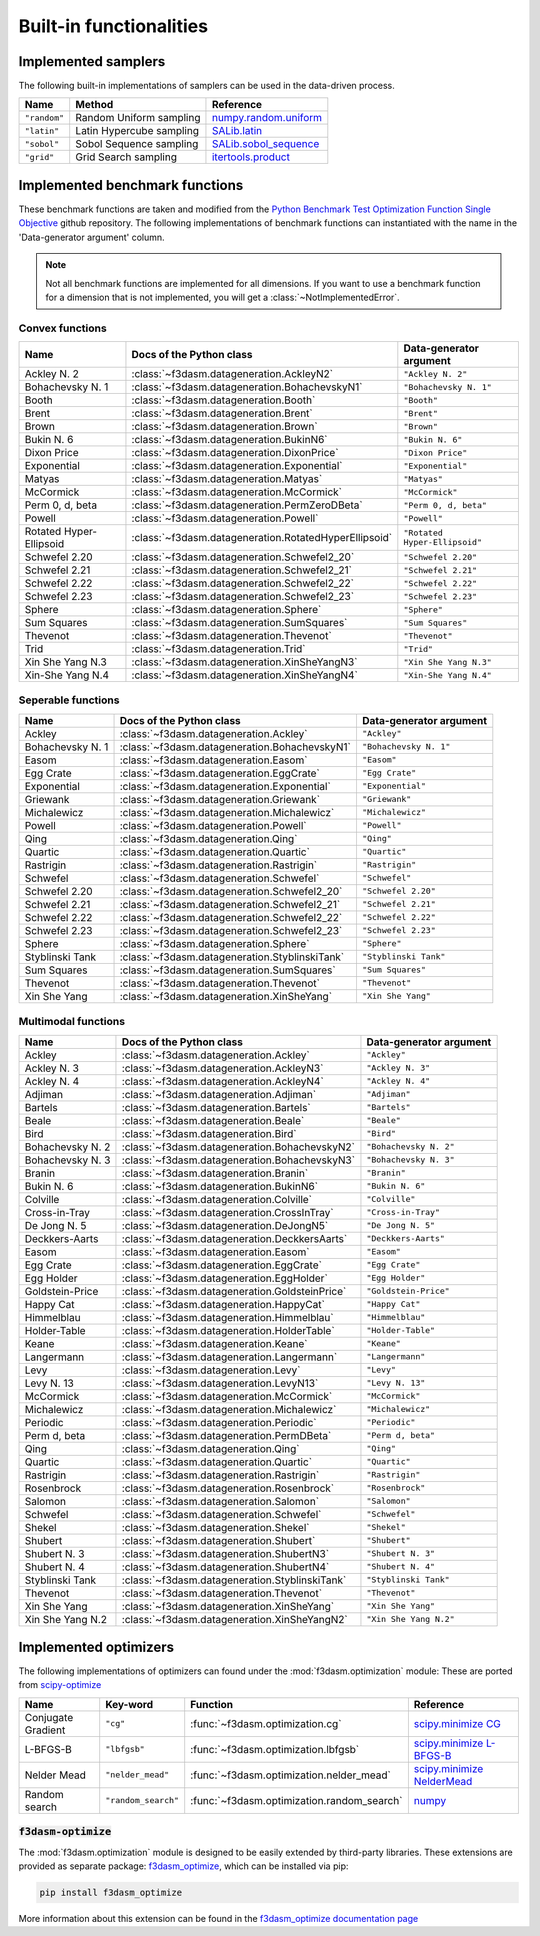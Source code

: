 Built-in functionalities
========================

.. _implemented samplers:

Implemented samplers
--------------------

The following built-in implementations of samplers can be used in the data-driven process.

======================== ====================================================================== ===========================================================================================================
Name                     Method                                                                 Reference
======================== ====================================================================== ===========================================================================================================
``"random"``             Random Uniform sampling                                                `numpy.random.uniform <https://numpy.org/doc/stable/reference/random/generated/numpy.random.uniform.html>`_
``"latin"``              Latin Hypercube sampling                                               `SALib.latin <https://salib.readthedocs.io/en/latest/api/SALib.sample.html?highlight=latin%20hypercube#SALib.sample.latin.sample>`_
``"sobol"``              Sobol Sequence sampling                                                `SALib.sobol_sequence <https://salib.readthedocs.io/en/latest/api/SALib.sample.html?highlight=sobol%20sequence#SALib.sample.sobol_sequence.sample>`_
``"grid"``               Grid Search sampling                                                   `itertools.product <https://docs.python.org/3/library/itertools.html#itertools.product>`_
======================== ====================================================================== ===========================================================================================================

.. _implemented-benchmark-functions:

Implemented benchmark functions
-------------------------------

These benchmark functions are taken and modified from the `Python Benchmark Test Optimization Function Single Objective <https://github.com/AxelThevenot/Python_Benchmark_Test_Optimization_Function_Single_Objective>`_ github repository.
The following implementations of benchmark functions can instantiated with the name in the 'Data-generator argument' column.

.. note::

  Not all benchmark functions are implemented for all dimensions. 
  If you want to use a benchmark function for a dimension that is not implemented, you will get a :class:`~NotImplementedError`.

Convex functions
^^^^^^^^^^^^^^^^

======================== ====================================================== ===========================
Name                      Docs of the Python class                              Data-generator argument
======================== ====================================================== ===========================
Ackley N. 2              :class:`~f3dasm.datageneration.AckleyN2`               ``"Ackley N. 2"``
Bohachevsky N. 1         :class:`~f3dasm.datageneration.BohachevskyN1`          ``"Bohachevsky N. 1"``
Booth                    :class:`~f3dasm.datageneration.Booth`                  ``"Booth"``
Brent                    :class:`~f3dasm.datageneration.Brent`                  ``"Brent"``
Brown                    :class:`~f3dasm.datageneration.Brown`                  ``"Brown"``
Bukin N. 6               :class:`~f3dasm.datageneration.BukinN6`                ``"Bukin N. 6"``
Dixon Price              :class:`~f3dasm.datageneration.DixonPrice`             ``"Dixon Price"``
Exponential              :class:`~f3dasm.datageneration.Exponential`            ``"Exponential"``
Matyas                   :class:`~f3dasm.datageneration.Matyas`                 ``"Matyas"``
McCormick                :class:`~f3dasm.datageneration.McCormick`              ``"McCormick"``
Perm 0, d, beta          :class:`~f3dasm.datageneration.PermZeroDBeta`          ``"Perm 0, d, beta"``
Powell                   :class:`~f3dasm.datageneration.Powell`                 ``"Powell"``
Rotated Hyper-Ellipsoid  :class:`~f3dasm.datageneration.RotatedHyperEllipsoid`  ``"Rotated Hyper-Ellipsoid"``
Schwefel 2.20            :class:`~f3dasm.datageneration.Schwefel2_20`           ``"Schwefel 2.20"``
Schwefel 2.21            :class:`~f3dasm.datageneration.Schwefel2_21`           ``"Schwefel 2.21"``
Schwefel 2.22            :class:`~f3dasm.datageneration.Schwefel2_22`           ``"Schwefel 2.22"``
Schwefel 2.23            :class:`~f3dasm.datageneration.Schwefel2_23`           ``"Schwefel 2.23"``
Sphere                   :class:`~f3dasm.datageneration.Sphere`                 ``"Sphere"``
Sum Squares              :class:`~f3dasm.datageneration.SumSquares`             ``"Sum Squares"``
Thevenot                 :class:`~f3dasm.datageneration.Thevenot`               ``"Thevenot"``
Trid                     :class:`~f3dasm.datageneration.Trid`                   ``"Trid"``
Xin She Yang N.3         :class:`~f3dasm.datageneration.XinSheYangN3`           ``"Xin She Yang N.3"``
Xin-She Yang N.4         :class:`~f3dasm.datageneration.XinSheYangN4`           ``"Xin-She Yang N.4"``
======================== ====================================================== ===========================



Seperable functions
^^^^^^^^^^^^^^^^^^^

======================== ============================================== ============================
Name                     Docs of the Python class                       Data-generator argument
======================== ============================================== ============================
Ackley                   :class:`~f3dasm.datageneration.Ackley`         ``"Ackley"``
Bohachevsky N. 1         :class:`~f3dasm.datageneration.BohachevskyN1`  ``"Bohachevsky N. 1"``
Easom                    :class:`~f3dasm.datageneration.Easom`          ``"Easom"``
Egg Crate                :class:`~f3dasm.datageneration.EggCrate`       ``"Egg Crate"``
Exponential              :class:`~f3dasm.datageneration.Exponential`    ``"Exponential"``
Griewank                 :class:`~f3dasm.datageneration.Griewank`       ``"Griewank"``
Michalewicz              :class:`~f3dasm.datageneration.Michalewicz`    ``"Michalewicz"``
Powell                   :class:`~f3dasm.datageneration.Powell`         ``"Powell"``
Qing                     :class:`~f3dasm.datageneration.Qing`           ``"Qing"``
Quartic                  :class:`~f3dasm.datageneration.Quartic`        ``"Quartic"``
Rastrigin                :class:`~f3dasm.datageneration.Rastrigin`      ``"Rastrigin"``
Schwefel                 :class:`~f3dasm.datageneration.Schwefel`       ``"Schwefel"``
Schwefel 2.20            :class:`~f3dasm.datageneration.Schwefel2_20`   ``"Schwefel 2.20"``
Schwefel 2.21            :class:`~f3dasm.datageneration.Schwefel2_21`   ``"Schwefel 2.21"``
Schwefel 2.22            :class:`~f3dasm.datageneration.Schwefel2_22`   ``"Schwefel 2.22"``
Schwefel 2.23            :class:`~f3dasm.datageneration.Schwefel2_23`   ``"Schwefel 2.23"``
Sphere                   :class:`~f3dasm.datageneration.Sphere`         ``"Sphere"``
Styblinski Tank          :class:`~f3dasm.datageneration.StyblinskiTank` ``"Styblinski Tank"``
Sum Squares              :class:`~f3dasm.datageneration.SumSquares`     ``"Sum Squares"``
Thevenot                 :class:`~f3dasm.datageneration.Thevenot`       ``"Thevenot"``
Xin She Yang             :class:`~f3dasm.datageneration.XinSheYang`     ``"Xin She Yang"``
======================== ============================================== ============================

Multimodal functions
^^^^^^^^^^^^^^^^^^^^

======================== ================================================ ==========================
Name                     Docs of the Python class                         Data-generator argument
======================== ================================================ ==========================
Ackley                   :class:`~f3dasm.datageneration.Ackley`           ``"Ackley"``
Ackley N. 3              :class:`~f3dasm.datageneration.AckleyN3`         ``"Ackley N. 3"``
Ackley N. 4              :class:`~f3dasm.datageneration.AckleyN4`         ``"Ackley N. 4"``
Adjiman                  :class:`~f3dasm.datageneration.Adjiman`          ``"Adjiman"``
Bartels                  :class:`~f3dasm.datageneration.Bartels`          ``"Bartels"``
Beale                    :class:`~f3dasm.datageneration.Beale`            ``"Beale"``
Bird                     :class:`~f3dasm.datageneration.Bird`             ``"Bird"``
Bohachevsky N. 2         :class:`~f3dasm.datageneration.BohachevskyN2`    ``"Bohachevsky N. 2"``
Bohachevsky N. 3         :class:`~f3dasm.datageneration.BohachevskyN3`    ``"Bohachevsky N. 3"``
Branin                   :class:`~f3dasm.datageneration.Branin`           ``"Branin"``
Bukin N. 6               :class:`~f3dasm.datageneration.BukinN6`          ``"Bukin N. 6"``
Colville                 :class:`~f3dasm.datageneration.Colville`         ``"Colville"``
Cross-in-Tray            :class:`~f3dasm.datageneration.CrossInTray`      ``"Cross-in-Tray"``
De Jong N. 5             :class:`~f3dasm.datageneration.DeJongN5`         ``"De Jong N. 5"``
Deckkers-Aarts           :class:`~f3dasm.datageneration.DeckkersAarts`    ``"Deckkers-Aarts"``
Easom                    :class:`~f3dasm.datageneration.Easom`            ``"Easom"``
Egg Crate                :class:`~f3dasm.datageneration.EggCrate`         ``"Egg Crate"``
Egg Holder               :class:`~f3dasm.datageneration.EggHolder`        ``"Egg Holder"``
Goldstein-Price          :class:`~f3dasm.datageneration.GoldsteinPrice`   ``"Goldstein-Price"``
Happy Cat                :class:`~f3dasm.datageneration.HappyCat`         ``"Happy Cat"``
Himmelblau               :class:`~f3dasm.datageneration.Himmelblau`       ``"Himmelblau"``
Holder-Table             :class:`~f3dasm.datageneration.HolderTable`      ``"Holder-Table"``
Keane                    :class:`~f3dasm.datageneration.Keane`            ``"Keane"``
Langermann               :class:`~f3dasm.datageneration.Langermann`       ``"Langermann"``
Levy                     :class:`~f3dasm.datageneration.Levy`             ``"Levy"``
Levy N. 13               :class:`~f3dasm.datageneration.LevyN13`          ``"Levy N. 13"``
McCormick                :class:`~f3dasm.datageneration.McCormick`        ``"McCormick"``
Michalewicz              :class:`~f3dasm.datageneration.Michalewicz`      ``"Michalewicz"``
Periodic                 :class:`~f3dasm.datageneration.Periodic`         ``"Periodic"``
Perm d, beta             :class:`~f3dasm.datageneration.PermDBeta`        ``"Perm d, beta"``
Qing                     :class:`~f3dasm.datageneration.Qing`             ``"Qing"``
Quartic                  :class:`~f3dasm.datageneration.Quartic`          ``"Quartic"``
Rastrigin                :class:`~f3dasm.datageneration.Rastrigin`        ``"Rastrigin"``
Rosenbrock               :class:`~f3dasm.datageneration.Rosenbrock`       ``"Rosenbrock"``
Salomon                  :class:`~f3dasm.datageneration.Salomon`          ``"Salomon"``
Schwefel                 :class:`~f3dasm.datageneration.Schwefel`         ``"Schwefel"``
Shekel                   :class:`~f3dasm.datageneration.Shekel`           ``"Shekel"``
Shubert                  :class:`~f3dasm.datageneration.Shubert`          ``"Shubert"``
Shubert N. 3             :class:`~f3dasm.datageneration.ShubertN3`        ``"Shubert N. 3"``
Shubert N. 4             :class:`~f3dasm.datageneration.ShubertN4`        ``"Shubert N. 4"``
Styblinski Tank          :class:`~f3dasm.datageneration.StyblinskiTank`   ``"Styblinski Tank"``
Thevenot                 :class:`~f3dasm.datageneration.Thevenot`         ``"Thevenot"``
Xin She Yang             :class:`~f3dasm.datageneration.XinSheYang`       ``"Xin She Yang"``
Xin She Yang N.2         :class:`~f3dasm.datageneration.XinSheYangN2`     ``"Xin She Yang N.2"``
======================== ================================================ ==========================

.. _implemented optimizers:

Implemented optimizers
----------------------

The following implementations of optimizers can found under the :mod:`f3dasm.optimization` module: 
These are ported from `scipy-optimize <https://docs.scipy.org/doc/scipy/reference/optimize.html>`_

======================== ========================================================================= ============================================== ===========================================================================================================
Name                     Key-word                                                                  Function                                        Reference
======================== ========================================================================= ============================================== ===========================================================================================================
Conjugate Gradient       ``"cg"``                                                                  :func:`~f3dasm.optimization.cg`                `scipy.minimize CG <https://docs.scipy.org/doc/scipy/reference/optimize.minimize-cg.html>`_
L-BFGS-B                 ``"lbfgsb"``                                                              :func:`~f3dasm.optimization.lbfgsb`            `scipy.minimize L-BFGS-B <https://docs.scipy.org/doc/scipy/reference/optimize.minimize-lbfgsb.html>`_
Nelder Mead              ``"nelder_mead"``                                                         :func:`~f3dasm.optimization.nelder_mead`       `scipy.minimize NelderMead <https://docs.scipy.org/doc/scipy/reference/optimize.minimize-neldermead.html>`_
Random search            ``"random_search"``                                                       :func:`~f3dasm.optimization.random_search`     `numpy <https://numpy.org/doc/>`_
======================== ========================================================================= ============================================== ===========================================================================================================

.. _f3dasm-optimize:

:code:`f3dasm-optimize`
^^^^^^^^^^^^^^^^^^^^^^^

The :mod:`f3dasm.optimization` module is designed to be easily extended by third-party libraries.
These extensions are provided as separate package: `f3dasm_optimize <https://github.com/bessagroup/f3dasm_optimize>`_, which can be installed via pip:

.. code-block:: bash

    pip install f3dasm_optimize

More information about this extension can be found in the `f3dasm_optimize documentation page <https://bessagroup.github.io/f3dasm_optimize/>`_